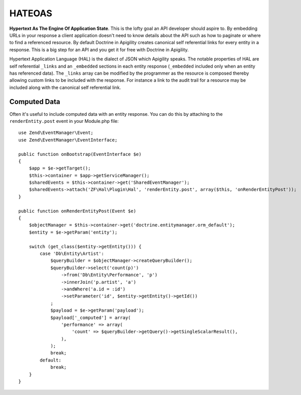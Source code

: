 HATEOAS
=======

**Hypertext As The Engine Of Application State**.  This is the lofty goal an API developer should aspire to.  By embedding URLs in your
response a client application doesn't need to know details about the API such as how to paginate or where to find a referenced
resource.  By default Doctrine in Apigility creates canonical self referential links for every entity in a response.  This is a big step 
for an API and you get it for free with Doctrine in Apigility.

Hypertext Application Language (HAL) is the dialect of JSON which Apigility speaks.  The notable properties of HAL are self referential
``_links`` and an ``_embedded`` sections in each entity response (``_embedded`` included only when an entity has referenced data).
The ``_links`` array can be modified by the 
programmer as the resource is composed thereby allowing custom links to be included with the response.  For instance a link to the
audit trail for a resource may be included along with the canonical self referential link.


Computed Data
-------------

Often it's useful to include computed data with an entity response.  You can do this by attaching to the ``renderEntity.post`` event
in your Module.php file::

    use Zend\EventManager\Event;
    use Zend\EventManager\EventInterface;

    public function onBootstrap(EventInterface $e)
    {
        $app = $e->getTarget();
        $this->container = $app->getServiceManager();
        $sharedEvents = $this->container->get('SharedEventManager');
        $sharedEvents->attach('ZF\Hal\Plugin\Hal', 'renderEntity.post', array($this, 'onRenderEntityPost'));
    }

    public function onRenderEntityPost(Event $e)
    {
        $objectManager = $this->container->get('doctrine.entitymanager.orm_default');
        $entity = $e->getParam('entity');

        switch (get_class($entity->getEntity())) {
            case 'Db\Entity\Artist':
                $queryBuilder = $objectManager->createQueryBuilder();
                $queryBuilder->select('count(p)')
                    ->from('Db\Entity\Performance', 'p')
                    ->innerJoin('p.artist', 'a')
                    ->andWhere('a.id = :id')
                    ->setParameter('id', $entity->getEntity()->getId())
                ;
                $payload = $e->getParam('payload');
                $payload['_computed'] = array(
                    'performance' => array(
                        'count' => $queryBuilder->getQuery()->getSingleScalarResult(),
                    ),
                );
                break;
            default:
                break;
        }
    }
